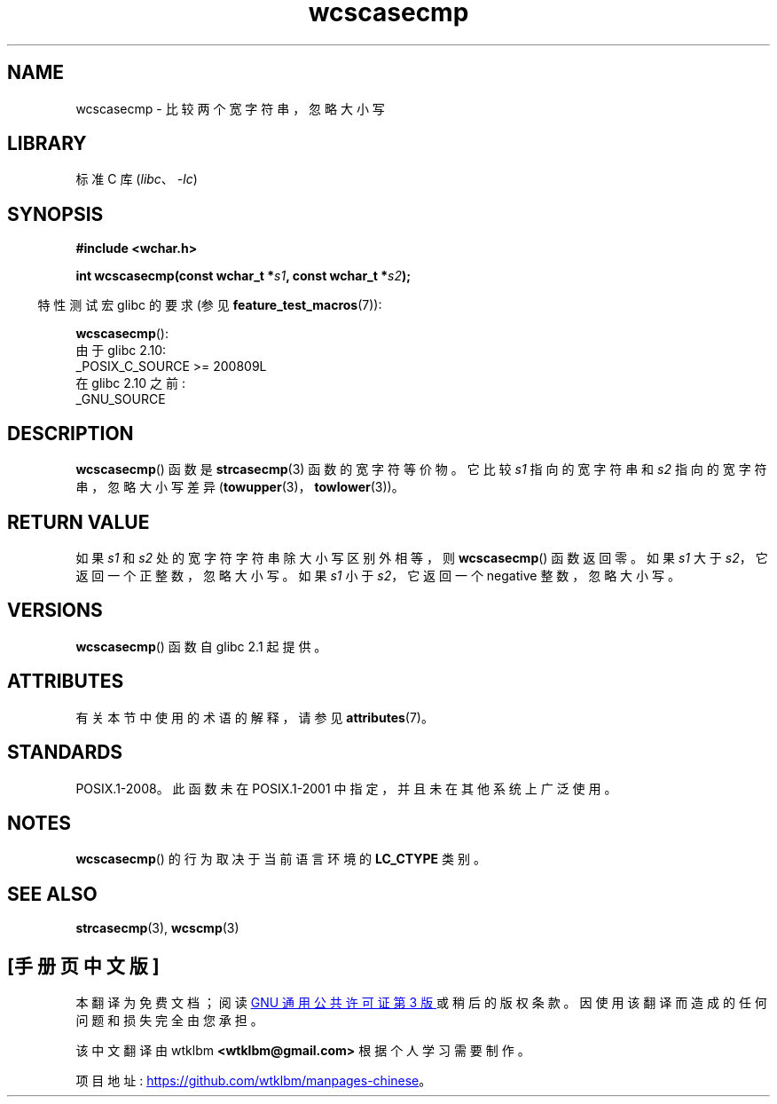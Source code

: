 .\" -*- coding: UTF-8 -*-
'\" t
.\" Copyright (c) Bruno Haible <haible@clisp.cons.org>
.\"
.\" SPDX-License-Identifier: GPL-2.0-or-later
.\"
.\" References consulted:
.\"   GNU glibc-2 source code and manual
.\"   Dinkumware C library reference http://www.dinkumware.com/
.\"   OpenGroup's Single UNIX specification http://www.UNIX-systems.org/online.html
.\"
.\"*******************************************************************
.\"
.\" This file was generated with po4a. Translate the source file.
.\"
.\"*******************************************************************
.TH wcscasecmp 3 2022\-12\-15 "Linux man\-pages 6.03" 
.SH NAME
wcscasecmp \- 比较两个宽字符串，忽略大小写
.SH LIBRARY
标准 C 库 (\fIlibc\fP、\fI\-lc\fP)
.SH SYNOPSIS
.nf
\fB#include <wchar.h>\fP
.PP
\fBint wcscasecmp(const wchar_t *\fP\fIs1\fP\fB, const wchar_t *\fP\fIs2\fP\fB);\fP
.fi
.PP
.RS -4
特性测试宏 glibc 的要求 (参见 \fBfeature_test_macros\fP(7)):
.RE
.PP
\fBwcscasecmp\fP():
.nf
    由于 glibc 2.10:
        _POSIX_C_SOURCE >= 200809L
    在 glibc 2.10 之前:
        _GNU_SOURCE
.fi
.SH DESCRIPTION
\fBwcscasecmp\fP() 函数是 \fBstrcasecmp\fP(3) 函数的宽字符等价物。 它比较 \fIs1\fP 指向的宽字符串和 \fIs2\fP
指向的宽字符串，忽略大小写差异 (\fBtowupper\fP(3)，\fBtowlower\fP(3))。
.SH "RETURN VALUE"
如果 \fIs1\fP 和 \fIs2\fP 处的宽字符字符串除大小写区别外相等，则 \fBwcscasecmp\fP() 函数返回零。 如果 \fIs1\fP 大于
\fIs2\fP，它返回一个正整数，忽略大小写。 如果 \fIs1\fP 小于 \fIs2\fP，它返回一个 negative 整数，忽略大小写。
.SH VERSIONS
\fBwcscasecmp\fP() 函数自 glibc 2.1 起提供。
.SH ATTRIBUTES
有关本节中使用的术语的解释，请参见 \fBattributes\fP(7)。
.ad l
.nh
.TS
allbox;
lbx lb lb
l l l.
Interface	Attribute	Value
T{
\fBwcscasecmp\fP()
T}	Thread safety	MT\-Safe locale
.TE
.hy
.ad
.sp 1
.SH STANDARDS
POSIX.1\-2008。此函数未在 POSIX.1\-2001 中指定，并且未在其他系统上广泛使用。
.SH NOTES
\fBwcscasecmp\fP() 的行为取决于当前语言环境的 \fBLC_CTYPE\fP 类别。
.SH "SEE ALSO"
\fBstrcasecmp\fP(3), \fBwcscmp\fP(3)
.PP
.SH [手册页中文版]
.PP
本翻译为免费文档；阅读
.UR https://www.gnu.org/licenses/gpl-3.0.html
GNU 通用公共许可证第 3 版
.UE
或稍后的版权条款。因使用该翻译而造成的任何问题和损失完全由您承担。
.PP
该中文翻译由 wtklbm
.B <wtklbm@gmail.com>
根据个人学习需要制作。
.PP
项目地址:
.UR \fBhttps://github.com/wtklbm/manpages-chinese\fR
.ME 。
